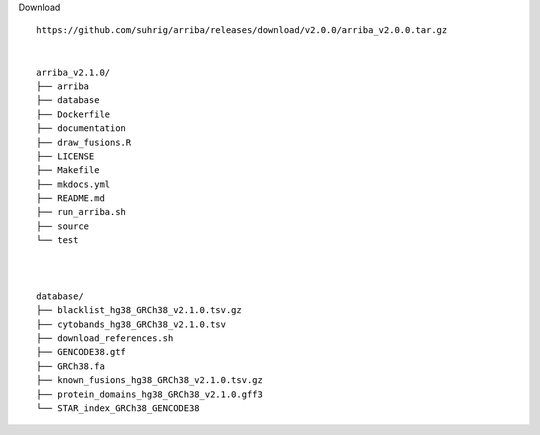Download ::

    https://github.com/suhrig/arriba/releases/download/v2.0.0/arriba_v2.0.0.tar.gz


    arriba_v2.1.0/
    ├── arriba
    ├── database
    ├── Dockerfile
    ├── documentation
    ├── draw_fusions.R
    ├── LICENSE
    ├── Makefile
    ├── mkdocs.yml
    ├── README.md
    ├── run_arriba.sh
    ├── source
    └── test



    database/
    ├── blacklist_hg38_GRCh38_v2.1.0.tsv.gz
    ├── cytobands_hg38_GRCh38_v2.1.0.tsv
    ├── download_references.sh
    ├── GENCODE38.gtf
    ├── GRCh38.fa
    ├── known_fusions_hg38_GRCh38_v2.1.0.tsv.gz
    ├── protein_domains_hg38_GRCh38_v2.1.0.gff3
    └── STAR_index_GRCh38_GENCODE38
